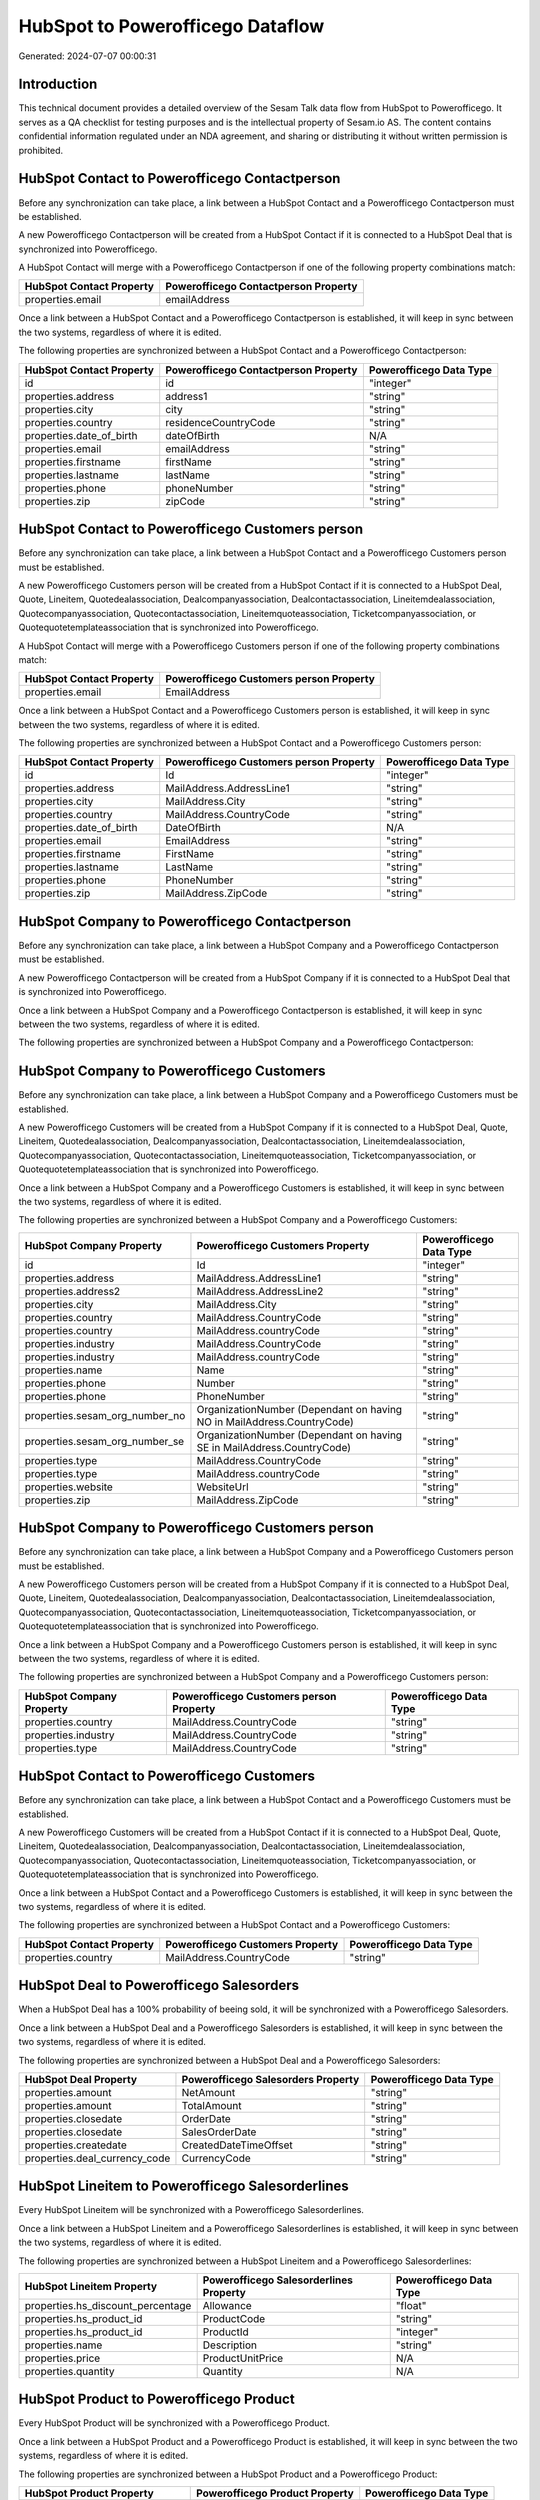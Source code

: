 =================================
HubSpot to Powerofficego Dataflow
=================================

Generated: 2024-07-07 00:00:31

Introduction
------------

This technical document provides a detailed overview of the Sesam Talk data flow from HubSpot to Powerofficego. It serves as a QA checklist for testing purposes and is the intellectual property of Sesam.io AS. The content contains confidential information regulated under an NDA agreement, and sharing or distributing it without written permission is prohibited.

HubSpot Contact to Powerofficego Contactperson
----------------------------------------------
Before any synchronization can take place, a link between a HubSpot Contact and a Powerofficego Contactperson must be established.

A new Powerofficego Contactperson will be created from a HubSpot Contact if it is connected to a HubSpot Deal that is synchronized into Powerofficego.

A HubSpot Contact will merge with a Powerofficego Contactperson if one of the following property combinations match:

.. list-table::
   :header-rows: 1

   * - HubSpot Contact Property
     - Powerofficego Contactperson Property
   * - properties.email
     - emailAddress

Once a link between a HubSpot Contact and a Powerofficego Contactperson is established, it will keep in sync between the two systems, regardless of where it is edited.

The following properties are synchronized between a HubSpot Contact and a Powerofficego Contactperson:

.. list-table::
   :header-rows: 1

   * - HubSpot Contact Property
     - Powerofficego Contactperson Property
     - Powerofficego Data Type
   * - id
     - id
     - "integer"
   * - properties.address
     - address1
     - "string"
   * - properties.city
     - city
     - "string"
   * - properties.country
     - residenceCountryCode
     - "string"
   * - properties.date_of_birth
     - dateOfBirth
     - N/A
   * - properties.email
     - emailAddress
     - "string"
   * - properties.firstname
     - firstName
     - "string"
   * - properties.lastname
     - lastName
     - "string"
   * - properties.phone
     - phoneNumber
     - "string"
   * - properties.zip
     - zipCode
     - "string"


HubSpot Contact to Powerofficego Customers person
-------------------------------------------------
Before any synchronization can take place, a link between a HubSpot Contact and a Powerofficego Customers person must be established.

A new Powerofficego Customers person will be created from a HubSpot Contact if it is connected to a HubSpot Deal, Quote, Lineitem, Quotedealassociation, Dealcompanyassociation, Dealcontactassociation, Lineitemdealassociation, Quotecompanyassociation, Quotecontactassociation, Lineitemquoteassociation, Ticketcompanyassociation, or Quotequotetemplateassociation that is synchronized into Powerofficego.

A HubSpot Contact will merge with a Powerofficego Customers person if one of the following property combinations match:

.. list-table::
   :header-rows: 1

   * - HubSpot Contact Property
     - Powerofficego Customers person Property
   * - properties.email
     - EmailAddress

Once a link between a HubSpot Contact and a Powerofficego Customers person is established, it will keep in sync between the two systems, regardless of where it is edited.

The following properties are synchronized between a HubSpot Contact and a Powerofficego Customers person:

.. list-table::
   :header-rows: 1

   * - HubSpot Contact Property
     - Powerofficego Customers person Property
     - Powerofficego Data Type
   * - id
     - Id
     - "integer"
   * - properties.address
     - MailAddress.AddressLine1
     - "string"
   * - properties.city
     - MailAddress.City
     - "string"
   * - properties.country
     - MailAddress.CountryCode
     - "string"
   * - properties.date_of_birth
     - DateOfBirth
     - N/A
   * - properties.email
     - EmailAddress
     - "string"
   * - properties.firstname
     - FirstName
     - "string"
   * - properties.lastname
     - LastName
     - "string"
   * - properties.phone
     - PhoneNumber
     - "string"
   * - properties.zip
     - MailAddress.ZipCode
     - "string"


HubSpot Company to Powerofficego Contactperson
----------------------------------------------
Before any synchronization can take place, a link between a HubSpot Company and a Powerofficego Contactperson must be established.

A new Powerofficego Contactperson will be created from a HubSpot Company if it is connected to a HubSpot Deal that is synchronized into Powerofficego.

Once a link between a HubSpot Company and a Powerofficego Contactperson is established, it will keep in sync between the two systems, regardless of where it is edited.

The following properties are synchronized between a HubSpot Company and a Powerofficego Contactperson:

.. list-table::
   :header-rows: 1

   * - HubSpot Company Property
     - Powerofficego Contactperson Property
     - Powerofficego Data Type


HubSpot Company to Powerofficego Customers
------------------------------------------
Before any synchronization can take place, a link between a HubSpot Company and a Powerofficego Customers must be established.

A new Powerofficego Customers will be created from a HubSpot Company if it is connected to a HubSpot Deal, Quote, Lineitem, Quotedealassociation, Dealcompanyassociation, Dealcontactassociation, Lineitemdealassociation, Quotecompanyassociation, Quotecontactassociation, Lineitemquoteassociation, Ticketcompanyassociation, or Quotequotetemplateassociation that is synchronized into Powerofficego.

Once a link between a HubSpot Company and a Powerofficego Customers is established, it will keep in sync between the two systems, regardless of where it is edited.

The following properties are synchronized between a HubSpot Company and a Powerofficego Customers:

.. list-table::
   :header-rows: 1

   * - HubSpot Company Property
     - Powerofficego Customers Property
     - Powerofficego Data Type
   * - id
     - Id
     - "integer"
   * - properties.address
     - MailAddress.AddressLine1
     - "string"
   * - properties.address2
     - MailAddress.AddressLine2
     - "string"
   * - properties.city
     - MailAddress.City
     - "string"
   * - properties.country
     - MailAddress.CountryCode
     - "string"
   * - properties.country
     - MailAddress.countryCode
     - "string"
   * - properties.industry
     - MailAddress.CountryCode
     - "string"
   * - properties.industry
     - MailAddress.countryCode
     - "string"
   * - properties.name
     - Name
     - "string"
   * - properties.phone
     - Number
     - "string"
   * - properties.phone
     - PhoneNumber
     - "string"
   * - properties.sesam_org_number_no
     - OrganizationNumber (Dependant on having NO in MailAddress.CountryCode)
     - "string"
   * - properties.sesam_org_number_se
     - OrganizationNumber (Dependant on having SE in MailAddress.CountryCode)
     - "string"
   * - properties.type
     - MailAddress.CountryCode
     - "string"
   * - properties.type
     - MailAddress.countryCode
     - "string"
   * - properties.website
     - WebsiteUrl
     - "string"
   * - properties.zip
     - MailAddress.ZipCode
     - "string"


HubSpot Company to Powerofficego Customers person
-------------------------------------------------
Before any synchronization can take place, a link between a HubSpot Company and a Powerofficego Customers person must be established.

A new Powerofficego Customers person will be created from a HubSpot Company if it is connected to a HubSpot Deal, Quote, Lineitem, Quotedealassociation, Dealcompanyassociation, Dealcontactassociation, Lineitemdealassociation, Quotecompanyassociation, Quotecontactassociation, Lineitemquoteassociation, Ticketcompanyassociation, or Quotequotetemplateassociation that is synchronized into Powerofficego.

Once a link between a HubSpot Company and a Powerofficego Customers person is established, it will keep in sync between the two systems, regardless of where it is edited.

The following properties are synchronized between a HubSpot Company and a Powerofficego Customers person:

.. list-table::
   :header-rows: 1

   * - HubSpot Company Property
     - Powerofficego Customers person Property
     - Powerofficego Data Type
   * - properties.country
     - MailAddress.CountryCode
     - "string"
   * - properties.industry
     - MailAddress.CountryCode
     - "string"
   * - properties.type
     - MailAddress.CountryCode
     - "string"


HubSpot Contact to Powerofficego Customers
------------------------------------------
Before any synchronization can take place, a link between a HubSpot Contact and a Powerofficego Customers must be established.

A new Powerofficego Customers will be created from a HubSpot Contact if it is connected to a HubSpot Deal, Quote, Lineitem, Quotedealassociation, Dealcompanyassociation, Dealcontactassociation, Lineitemdealassociation, Quotecompanyassociation, Quotecontactassociation, Lineitemquoteassociation, Ticketcompanyassociation, or Quotequotetemplateassociation that is synchronized into Powerofficego.

Once a link between a HubSpot Contact and a Powerofficego Customers is established, it will keep in sync between the two systems, regardless of where it is edited.

The following properties are synchronized between a HubSpot Contact and a Powerofficego Customers:

.. list-table::
   :header-rows: 1

   * - HubSpot Contact Property
     - Powerofficego Customers Property
     - Powerofficego Data Type
   * - properties.country
     - MailAddress.CountryCode
     - "string"


HubSpot Deal to Powerofficego Salesorders
-----------------------------------------
When a HubSpot Deal has a 100% probability of beeing sold, it  will be synchronized with a Powerofficego Salesorders.

Once a link between a HubSpot Deal and a Powerofficego Salesorders is established, it will keep in sync between the two systems, regardless of where it is edited.

The following properties are synchronized between a HubSpot Deal and a Powerofficego Salesorders:

.. list-table::
   :header-rows: 1

   * - HubSpot Deal Property
     - Powerofficego Salesorders Property
     - Powerofficego Data Type
   * - properties.amount
     - NetAmount
     - "string"
   * - properties.amount
     - TotalAmount
     - "string"
   * - properties.closedate
     - OrderDate
     - "string"
   * - properties.closedate
     - SalesOrderDate
     - "string"
   * - properties.createdate
     - CreatedDateTimeOffset
     - "string"
   * - properties.deal_currency_code
     - CurrencyCode
     - "string"


HubSpot Lineitem to Powerofficego Salesorderlines
-------------------------------------------------
Every HubSpot Lineitem will be synchronized with a Powerofficego Salesorderlines.

Once a link between a HubSpot Lineitem and a Powerofficego Salesorderlines is established, it will keep in sync between the two systems, regardless of where it is edited.

The following properties are synchronized between a HubSpot Lineitem and a Powerofficego Salesorderlines:

.. list-table::
   :header-rows: 1

   * - HubSpot Lineitem Property
     - Powerofficego Salesorderlines Property
     - Powerofficego Data Type
   * - properties.hs_discount_percentage
     - Allowance
     - "float"
   * - properties.hs_product_id
     - ProductCode
     - "string"
   * - properties.hs_product_id
     - ProductId
     - "integer"
   * - properties.name
     - Description
     - "string"
   * - properties.price
     - ProductUnitPrice
     - N/A
   * - properties.quantity
     - Quantity
     - N/A


HubSpot Product to Powerofficego Product
----------------------------------------
Every HubSpot Product will be synchronized with a Powerofficego Product.

Once a link between a HubSpot Product and a Powerofficego Product is established, it will keep in sync between the two systems, regardless of where it is edited.

The following properties are synchronized between a HubSpot Product and a Powerofficego Product:

.. list-table::
   :header-rows: 1

   * - HubSpot Product Property
     - Powerofficego Product Property
     - Powerofficego Data Type
   * - properties.description
     - Description
     - "string"
   * - properties.description
     - description
     - "string"
   * - properties.hs_cost_of_goods_sold
     - CostPrice
     - "string"
   * - properties.hs_cost_of_goods_sold
     - costPrice
     - "string"
   * - properties.name
     - Name
     - "string"
   * - properties.name
     - name
     - "string"
   * - properties.price
     - SalesPrice
     - "string"
   * - properties.price
     - salesPrice
     - "string"

